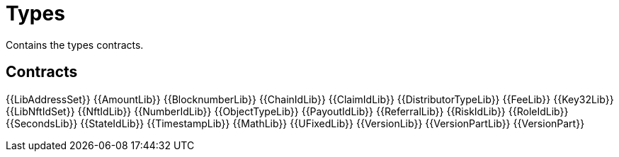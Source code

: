 = Types

Contains the types contracts. 

== Contracts

{{LibAddressSet}} 
{{AmountLib}} 
{{BlocknumberLib}}
{{ChainIdLib}}
{{ClaimIdLib}}
{{DistributorTypeLib}}
{{FeeLib}}
{{Key32Lib}}
{{LibNftIdSet}}
{{NftIdLib}}
{{NumberIdLib}}
{{ObjectTypeLib}}
{{PayoutIdLib}}
{{ReferralLib}}
{{RiskIdLib}}
{{RoleIdLib}}
{{SecondsLib}}
{{StateIdLib}}
{{TimestampLib}}
{{MathLib}}
{{UFixedLib}}
{{VersionLib}}
{{VersionPartLib}}
{{VersionPart}}
